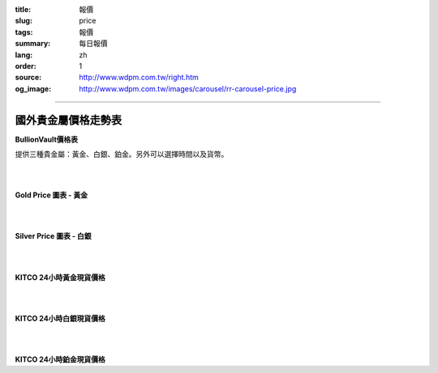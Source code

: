 :title: 報價
:slug: price
:tags: 報價
:summary: 每日報價
:lang: zh
:order: 1
:source: http://www.wdpm.com.tw/right.htm
:og_image: http://www.wdpm.com.tw/images/carousel/rr-carousel-price.jpg


----

國外貴金屬價格走勢表
++++++++++++++++++++

**BullionVault價格表**

提供三種貴金屬：黃金、白銀、鉑金。另外可以選擇時間以及貨幣。

.. raw:: html

  <script type="text/javascript" src="https://www.bullionvault.com/chart/bullionvaultchart.js" ></script>
  <script type="text/javascript" >
  var options = {
  bullion: 'gold',
  currency: 'USD',
  timeframe: '1w',
  chartType: 'line',
  miniChartModeAxis : 'oz',
  referrerID: 'MYUSERNAME',
  containerDefinedSize: true,
  miniChartMode: false,
  displayLatestPriceLine: true,
  switchBullion: true,
  switchCurrency: true,
  switchTimeframe: true,
  switchChartType: true,
  exportButton: true
  };
  var chartBV = new BullionVaultChart(options, 'goldpricechartdiv');
  </script>

  <div id="goldpricechartdiv" class="mx-auto" style="height: 400px; width: 660px; "></div>

|
|

**Gold Price 圖表 - 黃金**

.. raw:: html

  <!-- Begin Gold Price Script - GOLDPRICE.ORG -->
  <div style="border: 1px solid #000000; width: 210px; height: auto; font-family: Arial; background-color: #FFFFFF;">
  <div style="margin: 0px auto; width: 100%; height: 24px; text-align: center; padding-top: 0px; font-size: 18px; font-weight: bold; background-color: #000000;">
  <a style="color: #FFFFFF; background-color: #000000; text-decoration: none;" href="https://goldprice.org" target="_blank">Gold Price</a></div>
  <div id="gold-price" data-gold_price="USD-o-1d"></div></div>
  <!-- End Gold Price Script - GOLDPRICE.ORG -->

|
|

**Silver Price 圖表 - 白銀**

.. raw:: html

  <!-- Begin Silver Price Script - SILVERPRICE.ORG -->
  <div style="border: 1px solid #000000; width: 210px; height: auto; font-family: Arial; background-color: #FFFFFF;">
  <div style="margin: 0px auto; width: 100%; height: 24px; text-align: center; padding-top: 0px; font-size: 18px; font-weight: bold; background-color: #000000;">
  <a style="color: #FFFFFF; background-color: #000000; text-decoration: none;" href="https://silverprice.org" target="_blank">Silver Price</a></div>
  <div id="silver-price" data-silver_price="USD-o-1d"></div></div>
  <!-- End Silver Price Script - SILVERPRICE.ORG -->

|
|

**KITCO 24小時黃金現貨價格**

.. raw:: html

  <A HREF="http://www.kitco.com/connecting.html">
  <IMG SRC="http://www.kitconet.com/images/live/s_gold.gif" BORDER="0" ALT="[Most Recent Quotes from www.kitco.com]">
  </A>

|
|

**KITCO 24小時白銀現貨價格**

.. raw:: html

  <A HREF="http://www.kitco.com/connecting.html">
  <IMG SRC="http://www.kitconet.com/images/live/s_silv.gif" BORDER="0" ALT="[Most Recent Quotes from www.kitco.com]">
  </A>

|
|

**KITCO 24小時鉑金現貨價格**

.. raw:: html

  <A HREF="http://www.kitco.com/connecting.html">
  <IMG SRC="http://www.kitconet.com/images/live/s_plat.gif" BORDER="0" ALT="[Most Recent Quotes from www.kitco.com]">
  </A>

